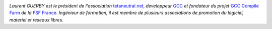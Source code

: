 
.. image:: static/photos/laurent-guerby.jpg
  :width: 180px
  :alt: Laurent GUERBY
  :align: left
  :class: photo

*Laurent GUERBY est le président de l'association* `tetaneutral.net`_, 
*developpeur* `GCC`_ *et fondateur du projet* `GCC Compile Farm`_ *de 
la* `FSF France`_. *Ingénieur de formation, il est membre de plusieurs 
associations de promotion du logiciel, materiel et reseaux libres.* 

.. _`tetaneutral.net`: http://tetaneutral.net
.. _`GCC`: http://gcc.gnu.org
.. _`GCC Compile Farm`: http://gcc.gnu.org/wiki/CompileFarm
.. _`FSF France`: http://fsffrance.org
